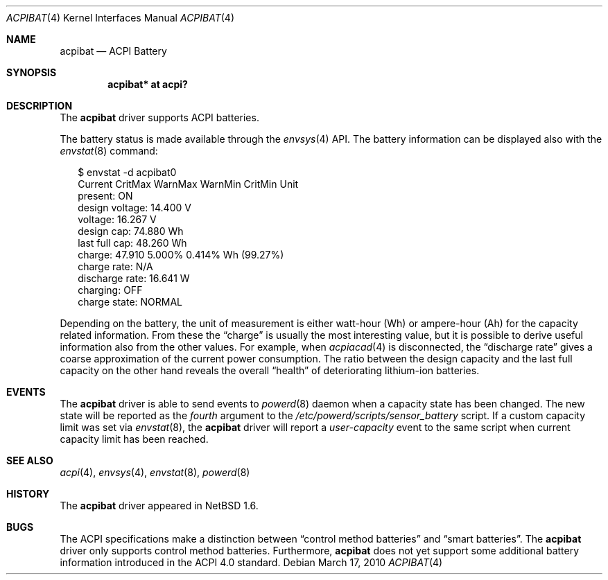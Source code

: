 .\" acpibat.4,v 1.9 2010/03/25 15:34:30 jruoho Exp
.\"
.\" Copyright (c) 2002, 2004, 2010 The NetBSD Foundation, Inc.
.\" All rights reserved.
.\"
.\" Redistribution and use in source and binary forms, with or without
.\" modification, are permitted provided that the following conditions
.\" are met:
.\" 1. Redistributions of source code must retain the above copyright
.\"    notice, this list of conditions and the following disclaimer.
.\" 2. Redistributions in binary form must reproduce the above copyright
.\"    notice, this list of conditions and the following disclaimer in the
.\"    documentation and/or other materials provided with the distribution.
.\"
.\" THIS SOFTWARE IS PROVIDED BY THE NETBSD FOUNDATION, INC. AND CONTRIBUTORS
.\" ``AS IS'' AND ANY EXPRESS OR IMPLIED WARRANTIES, INCLUDING, BUT NOT LIMITED
.\" TO, THE IMPLIED WARRANTIES OF MERCHANTABILITY AND FITNESS FOR A PARTICULAR
.\" PURPOSE ARE DISCLAIMED.  IN NO EVENT SHALL THE FOUNDATION OR CONTRIBUTORS
.\" BE LIABLE FOR ANY DIRECT, INDIRECT, INCIDENTAL, SPECIAL, EXEMPLARY, OR
.\" CONSEQUENTIAL DAMAGES (INCLUDING, BUT NOT LIMITED TO, PROCUREMENT OF
.\" SUBSTITUTE GOODS OR SERVICES; LOSS OF USE, DATA, OR PROFITS; OR BUSINESS
.\" INTERRUPTION) HOWEVER CAUSED AND ON ANY THEORY OF LIABILITY, WHETHER IN
.\" CONTRACT, STRICT LIABILITY, OR TORT (INCLUDING NEGLIGENCE OR OTHERWISE)
.\" ARISING IN ANY WAY OUT OF THE USE OF THIS SOFTWARE, EVEN IF ADVISED OF THE
.\" POSSIBILITY OF SUCH DAMAGE.
.\"
.Dd March 17, 2010
.Dt ACPIBAT 4
.Os
.Sh NAME
.Nm acpibat
.Nd ACPI Battery
.Sh SYNOPSIS
.Cd "acpibat* at acpi?"
.Sh DESCRIPTION
The
.Nm
driver supports
.Tn ACPI
batteries.
.Pp
The battery status is made available through the
.Xr envsys 4
.Tn API .
The battery information can be displayed also with the
.Xr envstat 8
command:
.Bd -literal -offset 2n
$ envstat -d acpibat0
                Current  CritMax  WarnMax  WarnMin  CritMin Unit
       present:      ON
design voltage:  14.400                                        V
       voltage:  16.267                                        V
    design cap:  74.880                                       Wh
 last full cap:  48.260                                       Wh
        charge:  47.910                      5.000%   0.414%  Wh (99.27%)
   charge rate:     N/A
discharge rate:  16.641                                        W
      charging:     OFF
  charge state:  NORMAL
.Ed
.Pp
Depending on the battery, the unit of measurement is either watt-hour
.Tn Pq Wh
or ampere-hour
.Tn Pq Ah
for the capacity related information.
From these the
.Dq charge
is usually the most interesting value,
but it is possible to derive useful information also from the other values.
For example, when
.Xr acpiacad 4
is disconnected, the
.Dq discharge rate
gives a coarse approximation of the current power consumption.
The ratio between the design capacity and the last full capacity
on the other hand reveals the overall
.Dq health
of deteriorating lithium-ion batteries.
.Sh EVENTS
The
.Nm
driver is able to send events to
.Xr powerd 8
daemon when a capacity state has been changed.
The new state will be reported as the
.Em fourth
argument to the
.Pa /etc/powerd/scripts/sensor_battery
script.
If a custom capacity limit was set via
.Xr envstat 8 ,
the
.Nm
driver will report a
.Em user-capacity
event to the same script when current capacity limit has been reached.
.Sh SEE ALSO
.Xr acpi 4 ,
.Xr envsys 4 ,
.Xr envstat 8 ,
.Xr powerd 8
.Sh HISTORY
The
.Nm
driver appeared in
.Nx 1.6 .
.Sh BUGS
The
.Tn ACPI
specifications make a distinction between
.Dq control method batteries
and
.Dq smart batteries .
The
.Nm
driver only supports control method batteries.
Furthermore,
.Nm
does not yet support some additional battery information introduced in the
.Tn ACPI 4.0
standard.
